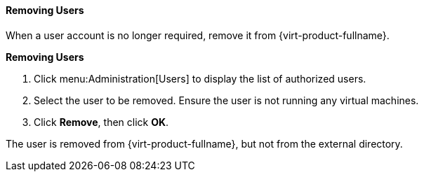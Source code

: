 [[Removing_Users]]
==== Removing Users

When a user account is no longer required, remove it from {virt-product-fullname}.

*Removing Users*

. Click menu:Administration[Users] to display the list of authorized users.
. Select the user to be removed. Ensure the user is not running any virtual machines.
. Click *Remove*, then click *OK*.

The user is removed from {virt-product-fullname}, but not from the external directory.
